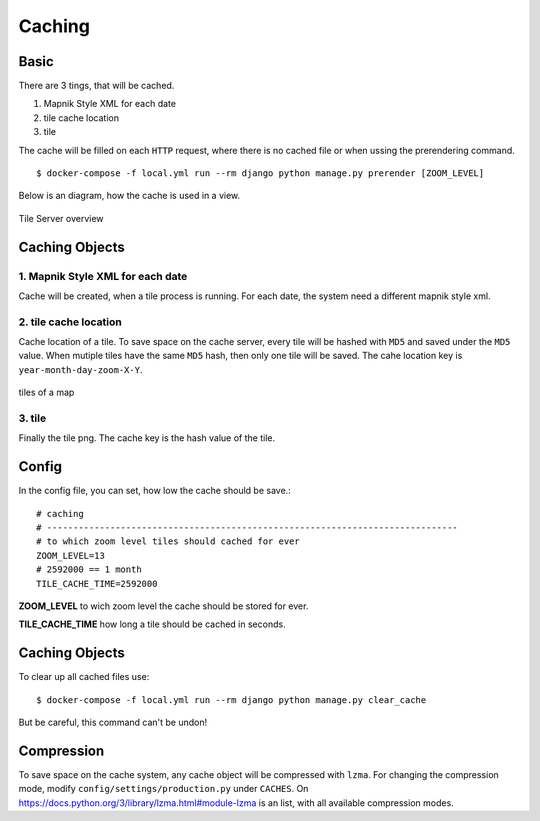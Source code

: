 Caching
=======

Basic
-----

There are 3 tings, that will be cached.

1. Mapnik Style XML for each date
2. tile cache location
3. tile

The cache will be filled on each ``HTTP`` request, where there is no cached file
or when ussing the prerendering command. ::

    $ docker-compose -f local.yml run --rm django python manage.py prerender [ZOOM_LEVEL]

Below is an diagram, how the cache is used in a view.

.. figure:: _static/tile-server/tile-server-task.png
   :align: center
   :alt: Tile Server overview

   Tile Server overview

Caching Objects
---------------

1. Mapnik Style XML for each date
.................................

Cache will be created, when a tile process is running. For each date, the system
need a different mapnik style xml.

2. tile cache location
.................................

Cache location of a tile. To save space on the cache server, every tile will
be hashed with ``MD5`` and saved under the ``MD5`` value. When mutiple tiles have
the same ``MD5`` hash, then only one tile will be saved. The cahe location key
is ``year-month-day-zoom-X-Y``.

.. figure:: _static/tile-server/tile-server-caching.png
   :align: center
   :scale: 50
   :alt: tiles of a map

   tiles of a map

3. tile
.................................

Finally the tile png. The cache key is the hash value of the tile.

Config
---------------

In the config file, you can set, how low the cache should be save.::

    # caching
    # ------------------------------------------------------------------------------
    # to which zoom level tiles should cached for ever
    ZOOM_LEVEL=13
    # 2592000 == 1 month
    TILE_CACHE_TIME=2592000


**ZOOM_LEVEL** to wich zoom level the cache should be stored for ever.

**TILE_CACHE_TIME** how long a tile should be cached in seconds.

Caching Objects
---------------

To clear up all cached files use::

    $ docker-compose -f local.yml run --rm django python manage.py clear_cache

But be careful, this command can't be undon!

Compression
-----------

To save space on the cache system, any cache object will be compressed with ``lzma``.
For changing the compression mode, modify ``config/settings/production.py`` under
``CACHES``. On https://docs.python.org/3/library/lzma.html#module-lzma is an list,
with all available compression modes.
